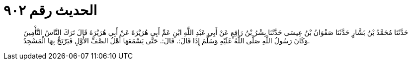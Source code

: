 
= الحديث رقم ٩٠٢

[quote.hadith]
حَدَّثَنَا مُحَمَّدُ بْنُ بَشَّارٍ حَدَّثَنَا صَفْوَانُ بْنُ عِيسَى حَدَّثَنَا بِشْرُ بْنُ رَافِعٍ عَنْ أَبِي عَبْدِ اللَّهِ ابْنِ عَمِّ أَبِي هُرَيْرَةَ عَنْ أَبِي هُرَيْرَةَ قَالَ تَرَكَ النَّاسُ التَّأْمِينَ وَكَانَ رَسُولُ اللَّهِ صَلَّى اللَّهُ عَلَيْهِ وَسَلَّمَ إِذَا قَالَ:. قَالَ:. حَتَّى يَسْمَعَهَا أَهْلُ الصَّفِّ الأَوَّلِ فَيَرْتَجُّ بِهَا الْمَسْجِدُ.